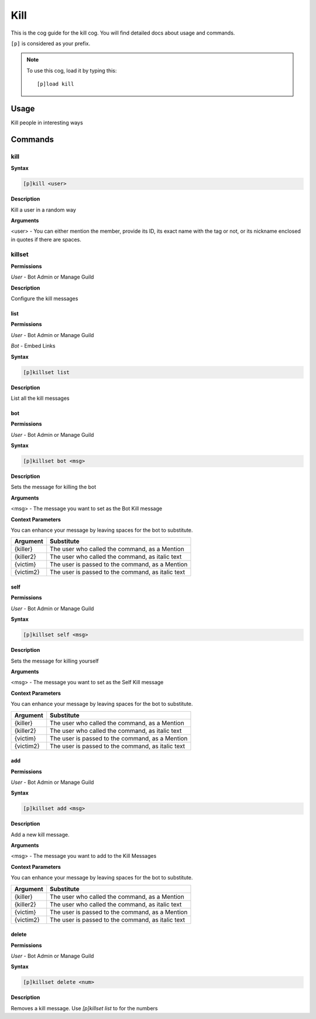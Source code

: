 .. _kill:

====
Kill
====

This is the cog guide for the kill cog. You will
find detailed docs about usage and commands.

``[p]`` is considered as your prefix.

.. note:: To use this cog, load it by typing this::

        [p]load kill


.. _kill-usage:

-----
Usage
-----

Kill people in interesting ways


.. _kill-commands:

--------
Commands
--------

.. _kill-command-kill:

^^^^
kill
^^^^

**Syntax**

.. code-block:: none

    [p]kill <user>

**Description**

Kill a user in a random way

**Arguments**

<user> - You can either mention the member, provide its ID, its exact name with the tag or not, or its nickname enclosed in quotes if there are spaces.

.. _kill-command-killset:

^^^^^^^
killset
^^^^^^^

**Permissions**

*User* -
Bot Admin or Manage Guild

**Description**

Configure the kill messages

.. _kill-command-killset-list:

""""
list
""""

**Permissions**

*User* -
Bot Admin or Manage Guild

*Bot* -
Embed Links

**Syntax**

.. code-block:: none

    [p]killset list 

**Description**

List all the kill messages

.. _kill-command-killset-bot:

"""
bot
"""

**Permissions**

*User* -
Bot Admin or Manage Guild

**Syntax**

.. code-block:: none

    [p]killset bot <msg>

**Description**

Sets the message for killing the bot

**Arguments**

<msg> - The message you want to set as the Bot Kill message

**Context Parameters**

You can enhance your message by leaving spaces for the bot to substitute.

+-----------+----------------------------------------------------+
| Argument  | Substitute                                         |
+===========+====================================================+
| {killer}  | The user who called the command, as a Mention      |
+-----------+----------------------------------------------------+
| {killer2} | The user who called the command, as italic text    |
+-----------+----------------------------------------------------+
| {victim}  | The user is passed to the command, as a Mention    |
+-----------+----------------------------------------------------+
| {victim2} | The user is passed to the command, as italic text  |
+-----------+----------------------------------------------------+

.. _kill-command-killset-self:

""""
self
""""

**Permissions**

*User* -
Bot Admin or Manage Guild

**Syntax**

.. code-block:: none

    [p]killset self <msg>

**Description**

Sets the message for killing yourself

**Arguments**

<msg> - The message you want to set as the Self Kill message

**Context Parameters**

You can enhance your message by leaving spaces for the bot to substitute.

+-----------+----------------------------------------------------+
| Argument  | Substitute                                         |
+===========+====================================================+
| {killer}  | The user who called the command, as a Mention      |
+-----------+----------------------------------------------------+
| {killer2} | The user who called the command, as italic text    |
+-----------+----------------------------------------------------+
| {victim}  | The user is passed to the command, as a Mention    |
+-----------+----------------------------------------------------+
| {victim2} | The user is passed to the command, as italic text  |
+-----------+----------------------------------------------------+

.. _kill-command-killset-add:

"""
add
"""

**Permissions**

*User* -
Bot Admin or Manage Guild

**Syntax**

.. code-block:: none

    [p]killset add <msg>

**Description**

Add a new kill message.

**Arguments**

<msg> - The message you want to add to the Kill Messages

**Context Parameters**

You can enhance your message by leaving spaces for the bot to substitute.

+-----------+----------------------------------------------------+
| Argument  | Substitute                                         |
+===========+====================================================+
| {killer}  | The user who called the command, as a Mention      |
+-----------+----------------------------------------------------+
| {killer2} | The user who called the command, as italic text    |
+-----------+----------------------------------------------------+
| {victim}  | The user is passed to the command, as a Mention    |
+-----------+----------------------------------------------------+
| {victim2} | The user is passed to the command, as italic text  |
+-----------+----------------------------------------------------+

.. _kill-command-killset-delete:

""""""
delete
""""""

**Permissions**

*User* -
Bot Admin or Manage Guild

**Syntax**

.. code-block:: none

    [p]killset delete <num>

**Description**

Removes a kill message. Use `[p]killset list` to for the numbers
